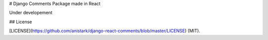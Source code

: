 # Django Comments Package made in React

Under developement



## License

[LICENSE](https://github.com/anistark/django-react-comments/blob/master/LICENSE) (MIT).